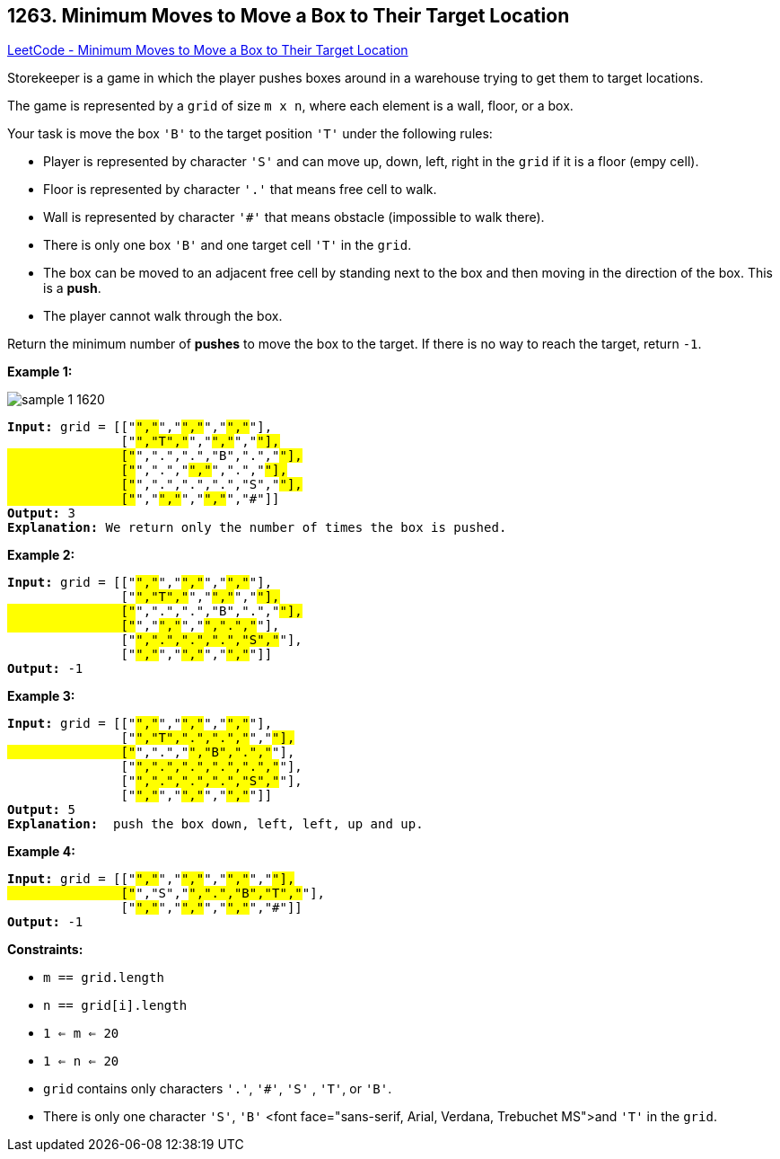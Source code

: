== 1263. Minimum Moves to Move a Box to Their Target Location

https://leetcode.com/problems/minimum-moves-to-move-a-box-to-their-target-location/[LeetCode - Minimum Moves to Move a Box to Their Target Location]

Storekeeper is a game in which the player pushes boxes around in a warehouse trying to get them to target locations.

The game is represented by a `grid` of size `m x n`, where each element is a wall, floor, or a box.

Your task is move the box `'B'` to the target position `'T'` under the following rules:


* Player is represented by character `'S'` and can move up, down, left, right in the `grid` if it is a floor (empy cell).
* Floor is represented by character `'.'` that means free cell to walk.
* Wall is represented by character `'#'` that means obstacle  (impossible to walk there). 
* There is only one box `'B'` and one target cell `'T'` in the `grid`.
* The box can be moved to an adjacent free cell by standing next to the box and then moving in the direction of the box. This is a *push*.
* The player cannot walk through the box.


Return the minimum number of *pushes* to move the box to the target. If there is no way to reach the target, return `-1`.

 
*Example 1:*

image::https://assets.leetcode.com/uploads/2019/11/06/sample_1_1620.png[]

[subs="verbatim,quotes,macros"]
----
*Input:* grid = [["#","#","#","#","#","#"],
               ["#","T","#","#","#","#"],
               ["#",".",".","B",".","#"],
               ["#",".","#","#",".","#"],
               ["#",".",".",".","S","#"],
               ["#","#","#","#","#","#"]]
*Output:* 3
*Explanation:* We return only the number of times the box is pushed.
----

*Example 2:*

[subs="verbatim,quotes,macros"]
----
*Input:* grid = [["#","#","#","#","#","#"],
               ["#","T","#","#","#","#"],
               ["#",".",".","B",".","#"],
               ["#","#","#","#",".","#"],
               ["#",".",".",".","S","#"],
               ["#","#","#","#","#","#"]]
*Output:* -1

----

*Example 3:*

[subs="verbatim,quotes,macros"]
----
*Input:* grid = [["#","#","#","#","#","#"],
               ["#","T",".",".","#","#"],
               ["#",".","#","B",".","#"],
               ["#",".",".",".",".","#"],
               ["#",".",".",".","S","#"],
               ["#","#","#","#","#","#"]]
*Output:* 5
*Explanation:*  push the box down, left, left, up and up.

----

*Example 4:*

[subs="verbatim,quotes,macros"]
----
*Input:* grid = [["#","#","#","#","#","#","#"],
               ["#","S","#",".","B","T","#"],
               ["#","#","#","#","#","#","#"]]
*Output:* -1

----

 
*Constraints:*


* `m == grid.length`
* `n == grid[i].length`
* `1 <= m <= 20`
* `1 <= n <= 20`
* `grid` contains only characters `'.'`, `'#'`,  `'S'` , `'T'`, or `'B'`.
* There is only one character `'S'`, `'B'` <font face="sans-serif, Arial, Verdana, Trebuchet MS">and `'T'` in the `grid`.


